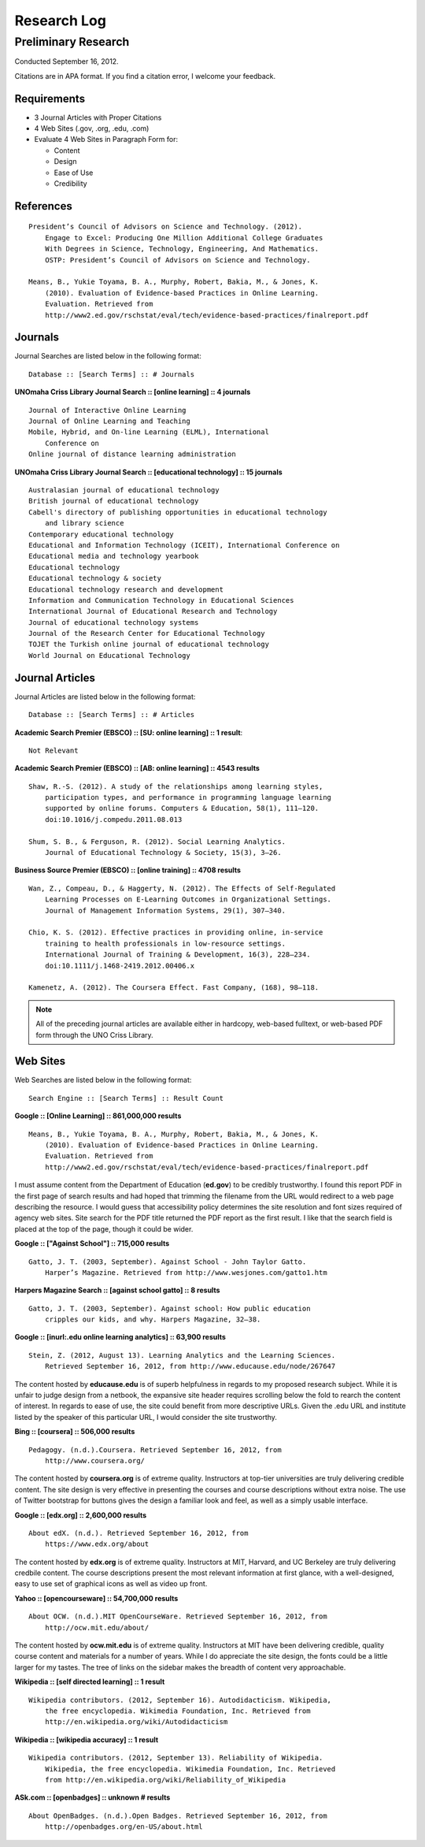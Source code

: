 Research Log
=============

Preliminary Research
---------------------
Conducted September 16, 2012.

Citations are in APA format. If you find a citation error, I welcome
your feedback.

Requirements
~~~~~~~~~~~~~
* 3 Journal Articles with Proper Citations
* 4 Web Sites (.gov, .org, .edu, .com)
* Evaluate 4 Web Sites in Paragraph Form for:

  * Content
  * Design
  * Ease of Use
  * Credibility

References
~~~~~~~~~~~
::

    President’s Council of Advisors on Science and Technology. (2012).
        Engage to Excel: Producing One Million Additional College Graduates
        With Degrees in Science, Technology, Engineering, And Mathematics.
        OSTP: President’s Council of Advisors on Science and Technology.

    Means, B., Yukie Toyama, B. A., Murphy, Robert, Bakia, M., & Jones, K.
        (2010). Evaluation of Evidence-based Practices in Online Learning.
        Evaluation. Retrieved from
        http://www2.ed.gov/rschstat/eval/tech/evidence-based-practices/finalreport.pdf


Journals
~~~~~~~~~
Journal Searches are listed below in the following format::

    Database :: [Search Terms] :: # Journals

**UNOmaha Criss Library Journal Search :: [online learning] :: 4 journals** ::

    Journal of Interactive Online Learning
    Journal of Online Learning and Teaching
    Mobile, Hybrid, and On-line Learning (ELML), International
        Conference on
    Online journal of distance learning administration

**UNOmaha Criss Library Journal Search :: [educational technology] :: 15 journals** ::

    Australasian journal of educational technology
    British journal of educational technology
    Cabell's directory of publishing opportunities in educational technology
        and library science
    Contemporary educational technology
    Educational and Information Technology (ICEIT), International Conference on
    Educational media and technology yearbook
    Educational technology
    Educational technology & society
    Educational technology research and development
    Information and Communication Technology in Educational Sciences
    International Journal of Educational Research and Technology
    Journal of educational technology systems
    Journal of the Research Center for Educational Technology
    TOJET the Turkish online journal of educational technology
    World Journal on Educational Technology

Journal Articles
~~~~~~~~~~~~~~~~~
Journal Articles are listed below in the following format::

    Database :: [Search Terms] :: # Articles

**Academic Search Premier (EBSCO) :: [SU: online learning] :: 1 result**::

    Not Relevant

**Academic Search Premier (EBSCO) :: [AB: online learning] :: 4543 results** ::

    Shaw, R.-S. (2012). A study of the relationships among learning styles,
        participation types, and performance in programming language learning
        supported by online forums. Computers & Education, 58(1), 111–120.
        doi:10.1016/j.compedu.2011.08.013

    Shum, S. B., & Ferguson, R. (2012). Social Learning Analytics.
        Journal of Educational Technology & Society, 15(3), 3–26.

**Business Source Premier (EBSCO) :: [online training] :: 4708 results** ::

    Wan, Z., Compeau, D., & Haggerty, N. (2012). The Effects of Self-Regulated
        Learning Processes on E-Learning Outcomes in Organizational Settings.
        Journal of Management Information Systems, 29(1), 307–340.

    Chio, K. S. (2012). Effective practices in providing online, in-service
        training to health professionals in low-resource settings.
        International Journal of Training & Development, 16(3), 228–234.
        doi:10.1111/j.1468-2419.2012.00406.x

    Kamenetz, A. (2012). The Coursera Effect. Fast Company, (168), 98–118.

.. note:: All of the preceding journal articles are available either in
    hardcopy, web-based fulltext, or web-based PDF form through the
    UNO Criss Library.

Web Sites
~~~~~~~~~
Web Searches are listed below in the following format::

    Search Engine :: [Search Terms] :: Result Count

**Google :: [Online Learning] :: 861,000,000 results** ::

    Means, B., Yukie Toyama, B. A., Murphy, Robert, Bakia, M., & Jones, K.
        (2010). Evaluation of Evidence-based Practices in Online Learning.
        Evaluation. Retrieved from
        http://www2.ed.gov/rschstat/eval/tech/evidence-based-practices/finalreport.pdf

I must assume content from the Department of Education (**ed.gov**) 
to be credibly trustworthy. I found this report PDF in the first page of search results and had hoped that trimming the filename from the URL would
redirect to a web page describing the resource. I would guess that
accessibility policy determines the site resolution and font sizes required
of agency web sites. Site search for the PDF title returned the PDF
report as the first result. I like that the search field is placed at
the top of the page, though it could be wider.

**Google :: ["Against School"] :: 715,000 results** ::

    Gatto, J. T. (2003, September). Against School - John Taylor Gatto.
        Harper’s Magazine. Retrieved from http://www.wesjones.com/gatto1.htm

**Harpers Magazine Search :: [against school gatto] :: 8 results** ::

    Gatto, J. T. (2003, September). Against school: How public education
        cripples our kids, and why. Harpers Magazine, 32–38.

**Google :: [inurl:.edu online learning analytics] :: 63,900 results** ::

    Stein, Z. (2012, August 13). Learning Analytics and the Learning Sciences.
        Retrieved September 16, 2012, from http://www.educause.edu/node/267647

The content hosted by **educause.edu** is of superb helpfulness in regards
to my proposed research subject. While it is unfair to judge design from
a netbook, the expansive site header requires scrolling below the fold
to rearch the content of interest. In regards to ease of use, the site
could benefit from more descriptive URLs. Given the .edu URL and
institute listed by the speaker of this particular URL, I would consider
the site trustworthy.

**Bing :: [coursera] :: 506,000 results** ::

    Pedagogy. (n.d.).Coursera. Retrieved September 16, 2012, from
        http://www.coursera.org/

The content hosted by **coursera.org** is of extreme quality.
Instructors at top-tier universities are truly delivering credible
content. The site design is very effective in presenting the courses and course descriptions without extra noise. The use of Twitter bootstrap for
buttons gives the design a familiar look and feel, as well as a simply
usable interface.

**Google :: [edx.org] :: 2,600,000 results** ::

    About edX. (n.d.). Retrieved September 16, 2012, from
        https://www.edx.org/about

The content hosted by **edx.org** is of extreme quality. Instructors at
MIT, Harvard, and UC Berkeley are truly delivering credbile content. The
course descriptions present the most relevant information at first
glance, with a well-designed, easy to use set of graphical icons as well
as video up front.

**Yahoo :: [opencourseware] :: 54,700,000 results** ::

    About OCW. (n.d.).MIT OpenCourseWare. Retrieved September 16, 2012, from
        http://ocw.mit.edu/about/

The content hosted by **ocw.mit.edu** is of extreme quality. Instructors
at MIT have been delivering credible, quality course content and materials for a number of years. While I do appreciate the site design, the fonts could be a little larger for my tastes. The tree of links on the sidebar makes the breadth of content very approachable.

**Wikipedia :: [self directed learning] :: 1 result** ::

    Wikipedia contributors. (2012, September 16). Autodidacticism. Wikipedia,
        the free encyclopedia. Wikimedia Foundation, Inc. Retrieved from
        http://en.wikipedia.org/wiki/Autodidacticism

**Wikipedia :: [wikipedia accuracy] :: 1 result** ::

    Wikipedia contributors. (2012, September 13). Reliability of Wikipedia.
        Wikipedia, the free encyclopedia. Wikimedia Foundation, Inc. Retrieved
        from http://en.wikipedia.org/wiki/Reliability_of_Wikipedia

**ASk.com :: [openbadges] :: unknown # results** ::

    About OpenBadges. (n.d.).Open Badges. Retrieved September 16, 2012, from
        http://openbadges.org/en-US/about.html

